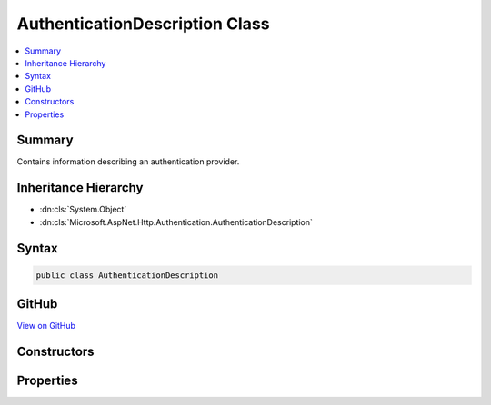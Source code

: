 

AuthenticationDescription Class
===============================



.. contents:: 
   :local:



Summary
-------

Contains information describing an authentication provider.





Inheritance Hierarchy
---------------------


* :dn:cls:`System.Object`
* :dn:cls:`Microsoft.AspNet.Http.Authentication.AuthenticationDescription`








Syntax
------

.. code-block:: csharp

   public class AuthenticationDescription





GitHub
------

`View on GitHub <https://github.com/aspnet/apidocs/blob/master/aspnet/httpabstractions/src/Microsoft.AspNet.Http.Abstractions/Authentication/AuthenticationDescription.cs>`_





.. dn:class:: Microsoft.AspNet.Http.Authentication.AuthenticationDescription

Constructors
------------

.. dn:class:: Microsoft.AspNet.Http.Authentication.AuthenticationDescription
    :noindex:
    :hidden:

    
    .. dn:constructor:: Microsoft.AspNet.Http.Authentication.AuthenticationDescription.AuthenticationDescription()
    
        
    
        Initializes a new instance of the :any:`Microsoft.AspNet.Http.Authentication.AuthenticationDescription` class
    
        
    
        
        .. code-block:: csharp
    
           public AuthenticationDescription()
    
    .. dn:constructor:: Microsoft.AspNet.Http.Authentication.AuthenticationDescription.AuthenticationDescription(System.Collections.Generic.IDictionary<System.String, System.Object>)
    
        
    
        Initializes a new instance of the :any:`Microsoft.AspNet.Http.Authentication.AuthenticationDescription` class
    
        
        
        
        :type items: System.Collections.Generic.IDictionary{System.String,System.Object}
    
        
        .. code-block:: csharp
    
           public AuthenticationDescription(IDictionary<string, object> items)
    

Properties
----------

.. dn:class:: Microsoft.AspNet.Http.Authentication.AuthenticationDescription
    :noindex:
    :hidden:

    
    .. dn:property:: Microsoft.AspNet.Http.Authentication.AuthenticationDescription.AuthenticationScheme
    
        
    
        Gets or sets the name used to reference the authentication middleware instance.
    
        
        :rtype: System.String
    
        
        .. code-block:: csharp
    
           public string AuthenticationScheme { get; set; }
    
    .. dn:property:: Microsoft.AspNet.Http.Authentication.AuthenticationDescription.DisplayName
    
        
    
        Gets or sets the display name for the authentication provider.
    
        
        :rtype: System.String
    
        
        .. code-block:: csharp
    
           public string DisplayName { get; set; }
    
    .. dn:property:: Microsoft.AspNet.Http.Authentication.AuthenticationDescription.Items
    
        
    
        Contains metadata about the authentication provider.
    
        
        :rtype: System.Collections.Generic.IDictionary{System.String,System.Object}
    
        
        .. code-block:: csharp
    
           public IDictionary<string, object> Items { get; }
    

